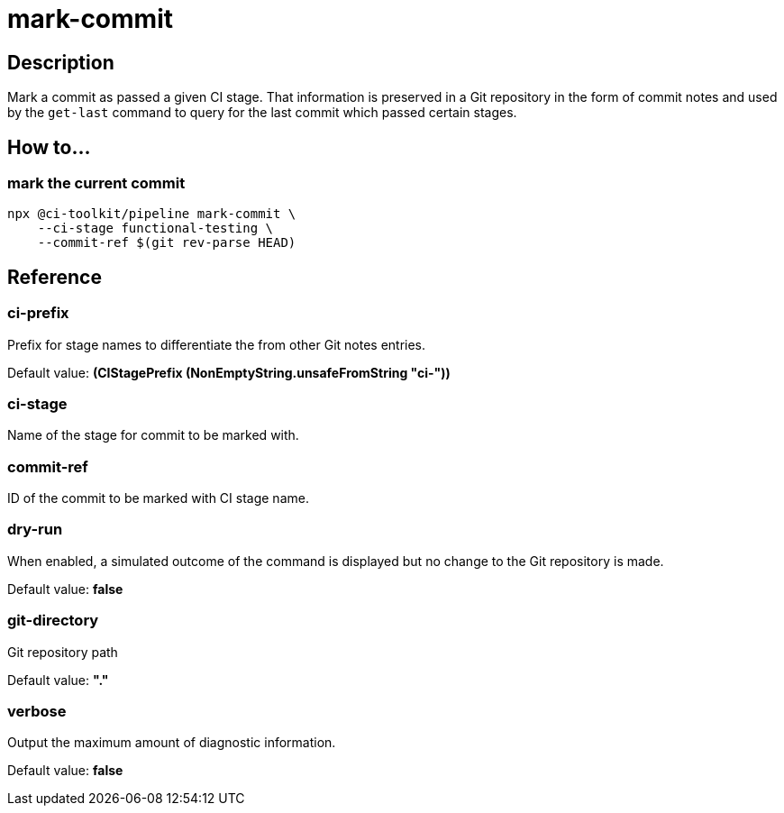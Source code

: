 = mark-commit

== Description

Mark a commit as passed a given CI stage.
That information is preserved in a Git repository in the form of commit notes and used by the `get-last` command to query for the last commit which passed certain stages.

== How to...

=== mark the current commit

[source,bash]
----
npx @ci-toolkit/pipeline mark-commit \
    --ci-stage functional-testing \
    --commit-ref $(git rev-parse HEAD)
----

== Reference

=== ci-prefix

Prefix for stage names to differentiate the from other Git notes entries.

Default value: *(CIStagePrefix (NonEmptyString.unsafeFromString "ci-"))*

=== ci-stage

Name of the stage for commit to be marked with.

=== commit-ref

ID of the commit to be marked with CI stage name.

=== dry-run

When enabled, a simulated outcome of the command is displayed
but no change to the Git repository is made.

Default value: *false*

=== git-directory

Git repository path

Default value: *"."*

=== verbose

Output the maximum amount of diagnostic information.

Default value: *false*